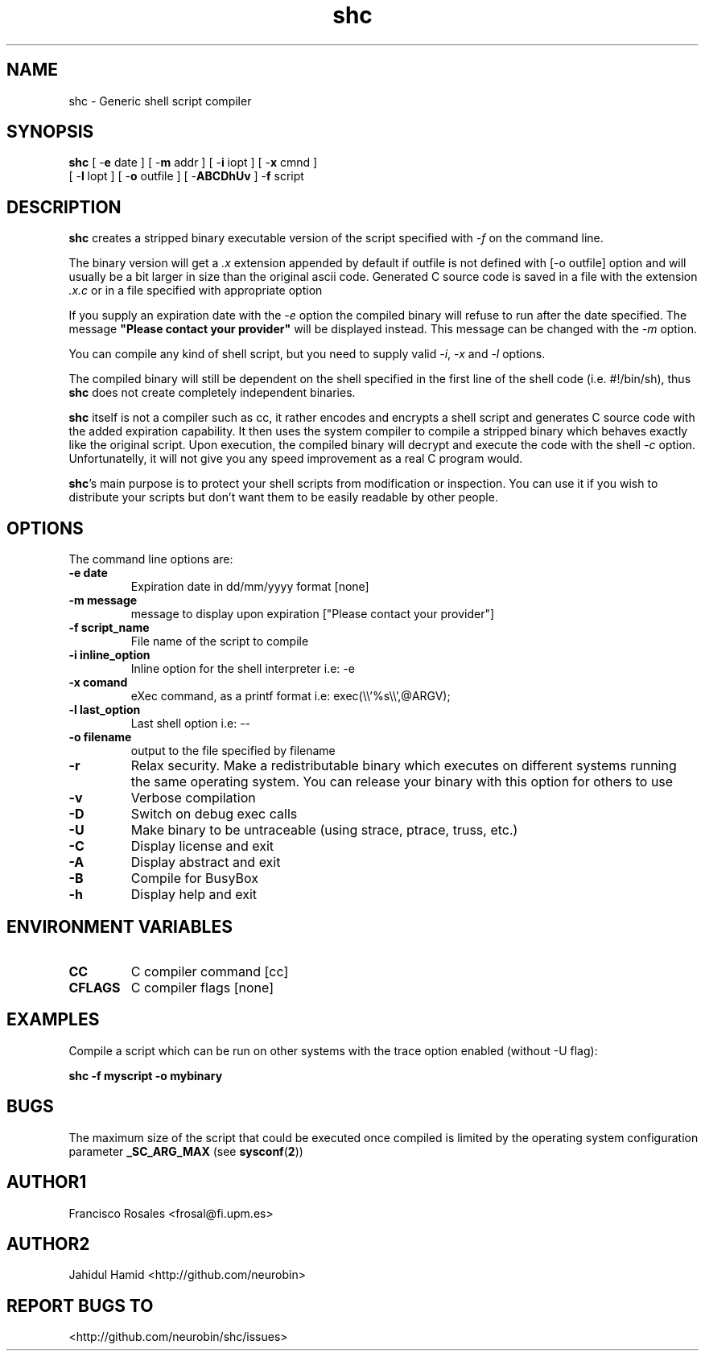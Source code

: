 .TH  shc 1  "Aug 25, 2015" "shc Version 3.9.3"
.UC 4

.SH "NAME"
shc - Generic shell script compiler
.SH "SYNOPSIS"
.B shc
[ \-\fBe\fP date ]
[ \-\fBm\fP addr ]
[ \-\fBi\fP iopt ]
[ \-\fBx\fP cmnd ]
.br
[ \-\fBl\fP lopt ]
[ \-\fBo\fP outfile ]
[ \-\fBABCDhUv\fP ]
\-\fBf\fP script
.SH "DESCRIPTION"
.B shc
creates a stripped binary executable version of the script
specified with \fI\-f\fP on the command line.

The binary version will get a \fI.x\fP extension appended by default if
outfile is not defined with [-o outfile] option
and will usually be a bit larger in size than the original ascii code.
Generated C source code is saved in a file with the extension \fI.x.c\fP
or in a file specified with appropriate option

If you supply an expiration date with the \fI\-e\fP option the
compiled binary will refuse to run after the date specified.
The message \fB"Please contact your provider"\fP will be displayed instead.
This message can be changed with the \fI\-m\fP option.

You can compile any kind of shell script, but you need to supply valid
\fI\-i\fP, \fI\-x\fP and \fI\-l\fP options.

The compiled binary will still be dependent on the shell specified
in the first line of the shell code (i.e. #!/bin/sh), thus \fBshc\fP does not create
completely independent binaries.

\fBshc\fP itself is not a compiler such as cc, it rather encodes and
encrypts a shell script and generates C source code with the added expiration
capability. It then uses the system compiler to compile a stripped binary
which behaves exactly like the original script. Upon execution, the compiled binary
will decrypt and execute the code with the shell \fI-c\fP option.
Unfortunatelly, it will not give you any speed improvement as a real C program would.

\fBshc\fP's main purpose is to protect your shell scripts from modification or
inspection. You can use it if you wish to distribute your scripts but don't
want them to be easily readable by other people.
.SH "OPTIONS"
The command line options are:
.TP
.B -e date
Expiration date in dd/mm/yyyy format [none]
.TP
.B -m message
message to display upon expiration ["Please contact your provider"]
.TP
.B -f script_name
File name of the script to compile
.TP
.B -i inline_option
Inline option for the shell interpreter i.e: -e
.TP
.B -x comand
eXec command, as a printf format i.e: exec(\\\\'%s\\\\',@ARGV);
.TP
.B -l last_option
Last shell option i.e: --
.TP
.B -o filename
output to the file specified by filename
.TP
.B -r
Relax security. Make a redistributable binary which executes on
different systems running the same operating system. You can release
your binary with this option for others to use
.TP
.B -v
Verbose compilation
.TP
.B -D
Switch on debug exec calls
.TP
.B -U
Make binary to be untraceable (using strace, ptrace, truss, etc.)
.TP
.B -C
Display license and exit
.TP
.B -A
Display abstract and exit
.TP
.B -B
Compile for BusyBox
.TP
.B -h
Display help and exit
.SH "ENVIRONMENT VARIABLES"
.TP
.B CC
C compiler command [cc]
.TP
.B CFLAGS
C compiler flags [none]
.SH "EXAMPLES"

Compile a script which can be run on other systems with the trace
option enabled (without -U flag):

.B \fBshc\fP -f myscript -o mybinary
.SH "BUGS"
The maximum size of the script that could be executed once compiled is limited
by the operating system configuration parameter
.B _SC_ARG_MAX
(see
.BR sysconf ( 2 )\c
)
.SH "AUTHOR1"
Francisco Rosales
<frosal@fi.upm.es>
.SH "AUTHOR2"
Jahidul Hamid
<http://github.com/neurobin>
.SH "REPORT BUGS TO"
<http://github.com/neurobin/shc/issues>

